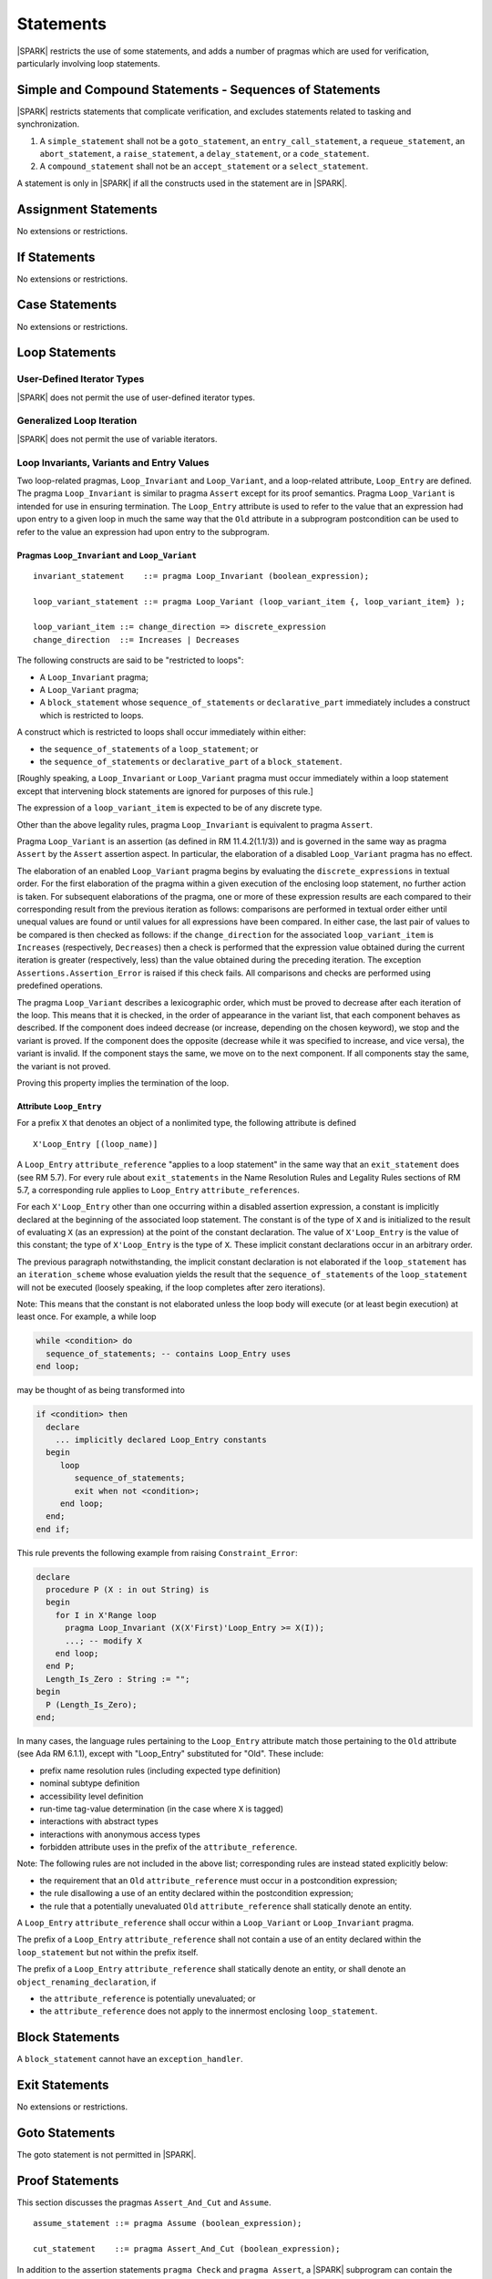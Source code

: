 Statements
==========

|SPARK| restricts the use of some statements, and adds a number of pragmas which are used for
verification, particularly involving loop statements.

Simple and Compound Statements - Sequences of Statements
--------------------------------------------------------

|SPARK| restricts statements that complicate verification, and excludes statements
related to tasking and synchronization.

.. centered:: **Extended Legality Rules**

#. A ``simple_statement`` shall not be a ``goto_statement``, an ``entry_call_statement``,
   a ``requeue_statement``, an ``abort_statement``, a ``raise_statement``, a ``delay_statement``,
   or a ``code_statement``.

#. A ``compound_statement`` shall not be an ``accept_statement`` or a ``select_statement``.

A statement is only in |SPARK| if all the constructs used in the statement are
in |SPARK|.

Assignment Statements
---------------------

No extensions or restrictions.

If Statements
-------------

No extensions or restrictions.

Case Statements
---------------

No extensions or restrictions.

Loop Statements
---------------

User-Defined Iterator Types
~~~~~~~~~~~~~~~~~~~~~~~~~~~

|SPARK| does not permit the use of user-defined iterator types.


Generalized Loop Iteration
~~~~~~~~~~~~~~~~~~~~~~~~~~

|SPARK| does not permit the use of variable iterators.

.. todo:: Need to consider further the support for iterators.

Loop Invariants, Variants and Entry Values
~~~~~~~~~~~~~~~~~~~~~~~~~~~~~~~~~~~~~~~~~~


Two loop-related pragmas, ``Loop_Invariant`` and ``Loop_Variant``, and a
loop-related attribute, ``Loop_Entry`` are defined. The pragma
``Loop_Invariant`` is similar to pragma ``Assert`` except for its proof
semantics. Pragma ``Loop_Variant`` is intended for use in ensuring
termination. The ``Loop_Entry`` attribute is used to refer to the value that an
expression had upon entry to a given loop in much the same way that the ``Old``
attribute in a subprogram postcondition can be used to refer to the value an
expression had upon entry to the subprogram.

Pragmas ``Loop_Invariant`` and ``Loop_Variant``
^^^^^^^^^^^^^^^^^^^^^^^^^^^^^^^^^^^^^^^^^^^^^^^

.. centered:: **Syntax**

::

      invariant_statement    ::= pragma Loop_Invariant (boolean_expression);

      loop_variant_statement ::= pragma Loop_Variant (loop_variant_item {, loop_variant_item} );

      loop_variant_item ::= change_direction => discrete_expression
      change_direction  ::= Increases | Decreases

.. centered:: **Legality Rules**


The following constructs are said to be "restricted to loops":

* A ``Loop_Invariant`` pragma;
* A ``Loop_Variant`` pragma;
* A ``block_statement`` whose ``sequence_of_statements`` or ``declarative_part``
  immediately includes a construct which is restricted to loops.

A construct which is restricted to loops shall occur
immediately within either:

* the ``sequence_of_statements`` of a ``loop_statement``; or
* the ``sequence_of_statements`` or ``declarative_part`` of a
  ``block_statement``.

[Roughly speaking, a ``Loop_Invariant`` or ``Loop_Variant`` pragma
must occur immediately within a loop statement except that intervening
block statements are ignored for purposes of this rule.]

The expression of a ``loop_variant_item`` is expected to be of any
discrete type.

.. centered:: **Static Semantics**

.. todo:: Anything to say here? RCC does not know. Any comment from SB or YM? Target: D2.

.. centered:: **Dynamic Semantics**

Other than the above legality rules, pragma ``Loop_Invariant`` is equivalent to
pragma ``Assert``.

Pragma ``Loop_Variant`` is an assertion (as defined in RM
11.4.2(1.1/3)) and is governed in the same way as pragma ``Assert``
by the ``Assert`` assertion aspect. In particular, the elaboration of
a disabled ``Loop_Variant`` pragma has no effect.

The elaboration of an enabled ``Loop_Variant`` pragma begins by
evaluating the ``discrete_expressions`` in textual order.
For the first elaboration of the pragma within a given execution
of the enclosing loop statement, no further action is taken.
For subsequent elaborations of the pragma, one or more of these
expression results are each compared to their corresponding
result from the previous iteration as follows: comparisons are
performed in textual order either until unequal values are found
or until values for all expressions have been compared. In either
case, the last pair of values to be compared is then checked as
follows: if the ``change_direction`` for the associated
``loop_variant_item`` is ``Increases`` (respectively, ``Decreases``) then a
check is performed that the expression value obtained during the
current iteration is greater (respectively, less) than the value
obtained during the preceding iteration. The exception
``Assertions.Assertion_Error`` is raised if this check fails. All
comparisons and checks are performed using predefined operations.

.. centered:: **Verification Rules**

.. todo:: describe Proof Semantics of pragma Loop_Invariant. Target D2.

The pragma ``Loop_Variant`` describes a lexicographic order, which must be
proved to decrease after each iteration of the loop. This means that it is
checked, in the order of appearance in the variant list, that each component
behaves as described. If the component does indeed decrease (or increase,
depending on the chosen keyword), we stop and the variant is proved. If the
component does the opposite (decrease while it was specified to increase, and
vice versa), the variant is invalid. If the component stays the same, we move
on to the next component. If all components stay the same, the variant is not
proved.

Proving this property implies the termination of the loop.

Attribute ``Loop_Entry``
^^^^^^^^^^^^^^^^^^^^^^^^

For a prefix ``X`` that denotes an object of a nonlimited type, the
following attribute is defined

::

   X'Loop_Entry [(loop_name)]

A ``Loop_Entry`` ``attribute_reference`` "applies to a loop statement" in the
same way that an ``exit_statement`` does (see RM 5.7). For every rule
about ``exit_statements`` in the Name Resolution Rules and Legality Rules
sections of RM 5.7, a corresponding rule applies to ``Loop_Entry``
``attribute_references``.

For each ``X'Loop_Entry`` other than one occurring within a disabled
assertion expression, a constant is implicitly declared at the
beginning of the associated loop statement. The constant is of the
type of ``X`` and is initialized to the result of evaluating ``X`` (as an
expression) at the point of the constant declaration. The value of
``X'Loop_Entry`` is the value of this constant; the type of ``X'Loop_Entry``
is the type of ``X``. These implicit constant declarations occur in an
arbitrary order.

The previous paragraph notwithstanding, the implicit constant declaration
is not elaborated if the ``loop_statement`` has an ``iteration_scheme`` whose
evaluation yields the result that the ``sequence_of_statements`` of the
``loop_statement`` will not be executed (loosely speaking, if the loop completes
after zero iterations).

Note: This means that the constant is not elaborated unless the
loop body will execute (or at least begin execution) at least once.
For example, a while loop

.. code-block:: ada

   while <condition> do
     sequence_of_statements; -- contains Loop_Entry uses
   end loop;

may be thought of as being transformed into

.. code-block:: ada

   if <condition> then
     declare
       ... implicitly declared Loop_Entry constants
     begin
        loop
           sequence_of_statements;
           exit when not <condition>;
        end loop;
     end;
   end if;

This rule prevents the following example from raising ``Constraint_Error``:

.. code-block:: ada

   declare
     procedure P (X : in out String) is
     begin
       for I in X'Range loop
         pragma Loop_Invariant (X(X'First)'Loop_Entry >= X(I));
         ...; -- modify X
       end loop;
     end P;
     Length_Is_Zero : String := "";
   begin
     P (Length_Is_Zero);
   end;

In many cases, the language rules pertaining to the ``Loop_Entry``
attribute match those pertaining to the ``Old`` attribute (see Ada RM 6.1.1), except
with "Loop_Entry" substituted for "Old". These include:

* prefix name resolution rules (including expected type definition)
* nominal subtype definition
* accessibility level definition
* run-time tag-value determination (in the case where ``X`` is tagged)
* interactions with abstract types
* interactions with anonymous access types
* forbidden attribute uses in the prefix of the ``attribute_reference``.

Note: The following rules are not included in the
above list; corresponding rules are instead stated explicitly below:

* the requirement that an ``Old`` ``attribute_reference`` must occur in a
  postcondition expression;
* the rule disallowing a use of an entity declared within the
  postcondition expression;
* the rule that a potentially unevaluated ``Old`` ``attribute_reference``
  shall statically denote an entity.

A ``Loop_Entry`` ``attribute_reference`` shall occur within a
``Loop_Variant`` or ``Loop_Invariant`` pragma.

The prefix of a ``Loop_Entry`` ``attribute_reference`` shall not contain a use
of an entity declared within the ``loop_statement`` but not within the prefix
itself.

The prefix of a ``Loop_Entry`` ``attribute_reference`` shall statically denote
an entity, or shall denote an ``object_renaming_declaration``, if

* the ``attribute_reference`` is potentially unevaluated; or
* the ``attribute_reference`` does not apply to the innermost
  enclosing ``loop_statement``.


Block Statements
----------------

A ``block_statement`` cannot have an ``exception_handler``.

Exit Statements
---------------

No extensions or restrictions.

Goto Statements
---------------

The goto statement is not permitted in |SPARK|.

.. _pragma_assume:

Proof Statements
----------------

This section discusses the pragmas ``Assert_And_Cut`` and ``Assume``.

.. centered:: **Syntax**

::

      assume_statement ::= pragma Assume (boolean_expression);

      cut_statement    ::= pragma Assert_And_Cut (boolean_expression);

.. centered:: **Legality Rules**

In addition to the assertion statements ``pragma Check`` and ``pragma
Assert``, a |SPARK| subprogram can contain the statement ``pragma
Assert_And_Cut`` and ``pragma Assume``, both carrying a Boolean
expression. These pragmas can occur anywhere a ``pragma Assert`` can occur.


.. centered:: **Static Semantics**

Not applicable.

.. centered:: **Dynamic Semantics**

Not applicable.

.. _assertcutinv_proof_semantics:

.. centered:: **Verification Rules**


For each of the pragmas ``Check``, ``Assert``, ``Assert_And_Cut``, and
``Loop_Invariant``, it must be proved that the Boolean expression is true.
This is not required for pragma ``Assume``. In addition, the pragmas
``Assert_And_Cut`` and ``Loop_Invariant`` act as a cut point: the prover is
free to forget all information about modified variables that has been
established from the statement list before the cut point. A Boolean expression
given by pragma ``Assume`` can be assumed to be true for the remainder of
subprogram.

.. centered:: **Examples**

The following example illustrates some pragmas of this section

.. code-block:: ada

   procedure P is
      type Total is range 1 .. 100;
      subtype T is Total range 1 .. 10;
      I : T := 1;
      R : Total := 100;
   begin
      while I < 10 loop
         pragma Loop_Invariant (R >= 100 - 10 * I);
         pragma Loop_Variant (Increases => I,
                              Decreases => R);
         R := R - I;
         I := I + 1;
      end loop;
   end P;

Note that in this example, the loop variant is unnecessarily complex, stating
that ``I`` increases is enough to prove termination of this simple loop.


